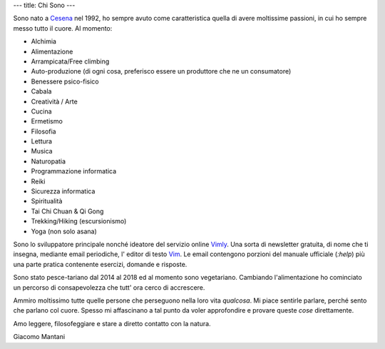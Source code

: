 ---
title: Chi Sono
---

.. check http://stackoverflow.com/questions/6518788/rest-strikethrough
.. role:: strike
.. role:: right

.. contents::
    :depth: 2

Sono nato a `Cesena <https://en.wikipedia.org/wiki/Cesena>`_ nel 1992, ho sempre
avuto come caratteristica quella di avere moltissime passioni, in cui ho sempre
messo tutto il cuore. Al momento:

.. * :strike:`Parkour`
.. * :strike:`Skateboarding`
.. * :strike:`Tuning (car)`
.. * :strike:`Utras Cesena`
.. * Street Workout

* Alchimia
* Alimentazione
* Arrampicata/Free climbing
* Auto-produzione (di ogni cosa, preferisco essere un produttore che ne un
  consumatore)
* Benessere psico-fisico
* Cabala
* Creatività / Arte
* Cucina
* Ermetismo
* Filosofia
* Lettura
* Musica
* Naturopatia
* Programmazione informatica
* Reiki
* Sicurezza informatica
* Spiritualità
* Tai Chi Chuan & Qi Gong
* Trekking/Hiking (escursionismo)
* Yoga (non solo asana)

Sono lo sviluppatore principale nonché ideatore del servizio online `Vimly
<http://vimly.info>`_. Una sorta di newsletter gratuita, di nome
che ti insegna, mediante email periodiche, l' editor di testo `Vim
<www.vim.org>`_. Le email contengono porzioni del manuale ufficiale (`:help`)
più una parte pratica contenente esercizi, domande e risposte.

Sono stato pesce-tariano dal 2014 al 2018 ed al momento sono vegetariano.
Cambiando l'alimentazione ho cominciato un percorso di consapevolezza che tutt'
ora cerco di accrescere.

Ammiro moltissimo tutte quelle persone che perseguono nella loro vita
*qualcosa*. Mi piace sentirle parlare, perché sento che parlano col cuore.
Spesso mi affascinano a tal punto da voler approfondire e provare queste *cose*
direttamente.

Amo leggere, filosofeggiare e stare a diretto contatto con la natura.

:right:`Giacomo Mantani`
